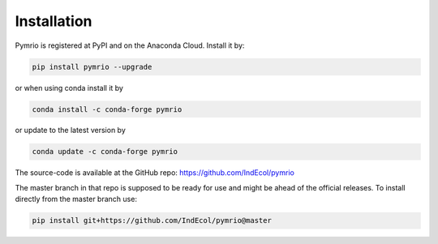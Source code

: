 ############
Installation
############

Pymrio is registered at PyPI and on the Anaconda Cloud. Install it by:

.. code:: bash

    pip install pymrio --upgrade
    
or when using conda install it by

.. code:: bash

    conda install -c conda-forge pymrio

or update to the latest version by

.. code:: bash

    conda update -c conda-forge pymrio


The source-code is available at the GitHub repo: https://github.com/IndEcol/pymrio  

The master branch in that repo is supposed to be ready for use and might be 
ahead of the official releases. To install directly from the master branch use:

.. code:: bash

    pip install git+https://github.com/IndEcol/pymrio@master

    


